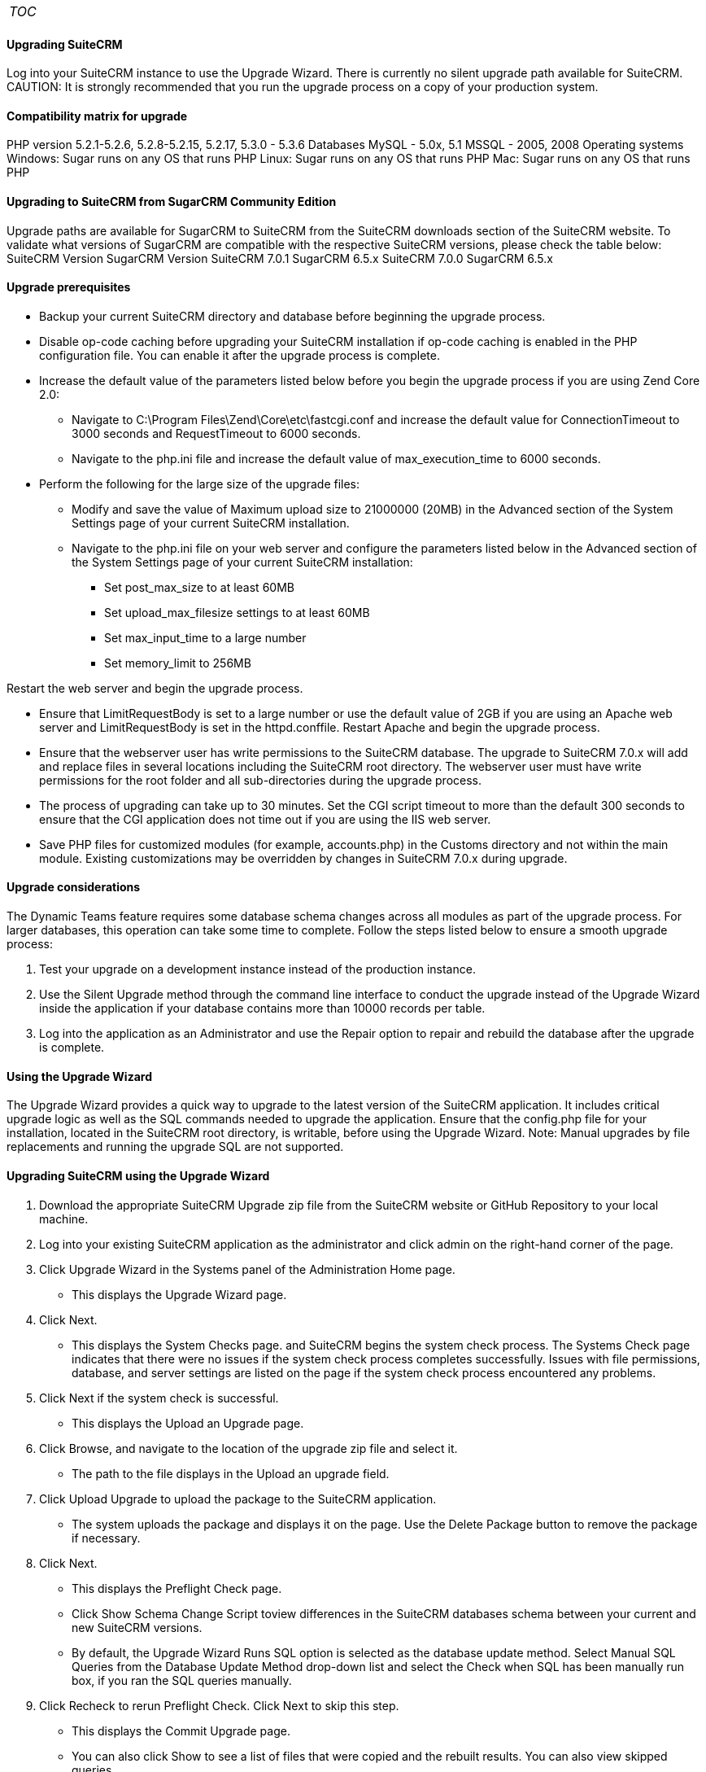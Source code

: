 [cols="",]
|=======
|__TOC__
|=======

[[upgrading-suitecrm]]
Upgrading SuiteCRM
^^^^^^^^^^^^^^^^^^

Log into your SuiteCRM instance to use the Upgrade Wizard. There is
currently no silent upgrade path available for SuiteCRM. CAUTION: It is
strongly recommended that you run the upgrade process on a copy of your
production system.

[[compatibility-matrix-for-upgrade]]
Compatibility matrix for upgrade
^^^^^^^^^^^^^^^^^^^^^^^^^^^^^^^^

PHP version 5.2.1-5.2.6, 5.2.8-5.2.15, 5.2.17, 5.3.0 - 5.3.6 Databases
MySQL - 5.0x, 5.1 MSSQL - 2005, 2008 Operating systems Windows: Sugar
runs on any OS that runs PHP Linux: Sugar runs on any OS that runs PHP
Mac: Sugar runs on any OS that runs PHP

[[upgrading-to-suitecrm-from-sugarcrm-community-edition]]
Upgrading to SuiteCRM from SugarCRM Community Edition
^^^^^^^^^^^^^^^^^^^^^^^^^^^^^^^^^^^^^^^^^^^^^^^^^^^^^

Upgrade paths are available for SugarCRM to SuiteCRM from the SuiteCRM
downloads section of the SuiteCRM website. To validate what versions of
SugarCRM are compatible with the respective SuiteCRM versions, please
check the table below: SuiteCRM Version SugarCRM Version SuiteCRM 7.0.1
SugarCRM 6.5.x SuiteCRM 7.0.0 SugarCRM 6.5.x

[[upgrade-prerequisites]]
Upgrade prerequisites
^^^^^^^^^^^^^^^^^^^^^

* Backup your current SuiteCRM directory and database before beginning
the upgrade process.
* Disable op-code caching before upgrading your SuiteCRM installation if
op-code caching is enabled in the PHP configuration file. You can enable
it after the upgrade process is complete.
* Increase the default value of the parameters listed below before you
begin the upgrade process if you are using Zend Core 2.0:
** Navigate to C:\Program Files\Zend\Core\etc\fastcgi.conf and increase
the default value for ConnectionTimeout to 3000 seconds and
RequestTimeout to 6000 seconds.
** Navigate to the php.ini file and increase the default value of
max_execution_time to 6000 seconds.
* Perform the following for the large size of the upgrade files:
** Modify and save the value of Maximum upload size to 21000000 (20MB)
in the Advanced section of the System Settings page of your current
SuiteCRM installation.
** Navigate to the php.ini file on your web server and configure the
parameters listed below in the Advanced section of the System Settings
page of your current SuiteCRM installation:
*** Set post_max_size to at least 60MB
*** Set upload_max_filesize settings to at least 60MB
*** Set max_input_time to a large number
*** Set memory_limit to 256MB

Restart the web server and begin the upgrade process.

* Ensure that LimitRequestBody is set to a large number or use the
default value of 2GB if you are using an Apache web server and
LimitRequestBody is set in the httpd.conffile. Restart Apache and begin
the upgrade process.
* Ensure that the webserver user has write permissions to the SuiteCRM
database. The upgrade to SuiteCRM 7.0.x will add and replace files in
several locations including the SuiteCRM root directory. The webserver
user must have write permissions for the root folder and all
sub-directories during the upgrade process.
* The process of upgrading can take up to 30 minutes. Set the CGI script
timeout to more than the default 300 seconds to ensure that the CGI
application does not time out if you are using the IIS web server.
* Save PHP files for customized modules (for example, accounts.php) in
the Customs directory and not within the main module. Existing
customizations may be overridden by changes in SuiteCRM 7.0.x during
upgrade.

[[upgrade-considerations]]
Upgrade considerations
^^^^^^^^^^^^^^^^^^^^^^

The Dynamic Teams feature requires some database schema changes across
all modules as part of the upgrade process. For larger databases, this
operation can take some time to complete. Follow the steps listed below
to ensure a smooth upgrade process:

1.  Test your upgrade on a development instance instead of the
production instance.
2.  Use the Silent Upgrade method through the command line interface to
conduct the upgrade instead of the Upgrade Wizard inside the application
if your database contains more than 10000 records per table.
3.  Log into the application as an Administrator and use the Repair
option to repair and rebuild the database after the upgrade is complete.

[[using-the-upgrade-wizard]]
Using the Upgrade Wizard
^^^^^^^^^^^^^^^^^^^^^^^^

The Upgrade Wizard provides a quick way to upgrade to the latest version
of the SuiteCRM application. It includes critical upgrade logic as well
as the SQL commands needed to upgrade the application. Ensure that the
config.php file for your installation, located in the SuiteCRM root
directory, is writable, before using the Upgrade Wizard. Note: Manual
upgrades by file replacements and running the upgrade SQL are not
supported.

[[upgrading-suitecrm-using-the-upgrade-wizard]]
Upgrading SuiteCRM using the Upgrade Wizard
^^^^^^^^^^^^^^^^^^^^^^^^^^^^^^^^^^^^^^^^^^^

1.  Download the appropriate SuiteCRM Upgrade zip file from the SuiteCRM
website or GitHub Repository to your local machine.
2.  Log into your existing SuiteCRM application as the administrator and
click admin on the right-hand corner of the page.
3.  Click Upgrade Wizard in the Systems panel of the Administration Home
page.
* This displays the Upgrade Wizard page.
4.  Click Next.
* This displays the System Checks page. and SuiteCRM begins the system
check process. The Systems Check page indicates that there were no
issues if the system check process completes successfully. Issues with
file permissions, database, and server settings are listed on the page
if the system check process encountered any problems.
5.  Click Next if the system check is successful.
* This displays the Upload an Upgrade page.
6.  Click Browse, and navigate to the location of the upgrade zip file
and select it.
* The path to the file displays in the Upload an upgrade field.
7.  Click Upload Upgrade to upload the package to the SuiteCRM
application.
* The system uploads the package and displays it on the page. Use the
Delete Package button to remove the package if necessary.
8.  Click Next.
* This displays the Preflight Check page.
* Click Show Schema Change Script toview differences in the SuiteCRM
databases schema between your current and new SuiteCRM versions.
* By default, the Upgrade Wizard Runs SQL option is selected as the
database update method. Select Manual SQL Queries from the Database
Update Method drop-down list and select the Check when SQL has been
manually run box, if you ran the SQL queries manually.
9.  Click Recheck to rerun Preflight Check. Click Next to skip this
step.
* This displays the Commit Upgrade page.
* You can also click Show to see a list of files that were copied and
the rebuilt results. You can also view skipped queries.
10. Click Next.
* During the upgrade process, SuiteCRM performs a three-way merge
between the customized instance on old version, default instance on old
version, and default instance on new version. This three-way merge adds
any fields that have been added to the default module layouts in the new
version to the corresponding module layouts in the existing version, if
the module layouts in the old version were not customized through Studio
(or in the appropriate upgrade-safe way) prior to the upgrade. The
three-way merge also changes the placement of fields in
non-Studio-customized module layouts to match the placement in the
default module layouts.
* SuiteCRM displays the Confirm Layouts page as Step 5 of the upgrade
process if the existing module layouts have been customized, and there
are changes to the default fields and field placement in the new module
layouts.
* The Confirm Layouts page lists the module layouts that have changed in
the new version. The administrator has the option of applying the
changes to the existing module layouts. By default, all of the listed
module layouts are selected to be merged during the upgrade.
* For example, in 6.1.0, SuiteCRM added the Assigned To fields to the
default Detail View and Edit View layouts for Notes and for Email
Templates. If the instance being upgraded has a customized EditView
layout for Notes, but no customized layouts for Email Templates, the
following will occur during the upgrade:
+
a. The Confirm Layouts page appears as Step 5 in the Upgrade Wizard +
b. The Confirm Layouts page displays the Notes module with the EditView
and DetailView layouts. The Email Templates layouts do not display on
the Confirm Layouts page because the existing layouts were not
customized. +
c. The Administrator has the option of choosing to merge the changes in
the Notes module with the existing customized EditView layout.::
11. Uncheck the module if you do not want to add the new fields to a
module.
12. Click Next.
* This displays a message confirming that the layouts were successfully
merged (if you chose to update your modules).
13. Click Next.
14. The Debrief page confirms the upgrade installation. Complete the
steps for manual merging of files or running SQL queries now.
15. Click Done.
* This displays the Home page indicating that the upgrade is complete.
16. Click Repair and select the Rebuild Relationships andRebuild
Extensions options in the Systems panel of the Administration Home page.
* For more information, see Repair.
17. Manually merge the files by extracting the skipped file from the
patch zip file if you unchecked any files to prevent the Upgrade Wizard
from overwriting them. Merge the file installed in the SuiteCRM
application directory.
* Note:Check the upgradeWizard.log file in the SuiteCRM folder for
information on unsuccessful SuiteCRM upgrades.

[[uninstalling-a-suitecrm-instance]]
Uninstalling a SuiteCRM instance
^^^^^^^^^^^^^^^^^^^^^^^^^^^^^^^^

Follow these steps to uninstall your SuiteCRM instance:

1.  Navigate to the directory within your web server where SuiteCRM is
located.
2.  Remove the SuiteCRM directory(Linux: rm -r <suitedirectory> if you
wish to be prompted, rm -rf <suitedirectory> if you wish to delete the
directory without being prompted).
3.  Delete the SuiteCRM database schema from your server
database(default is “suitecrm”, this will differ if this has been
renamed during the installation process).

